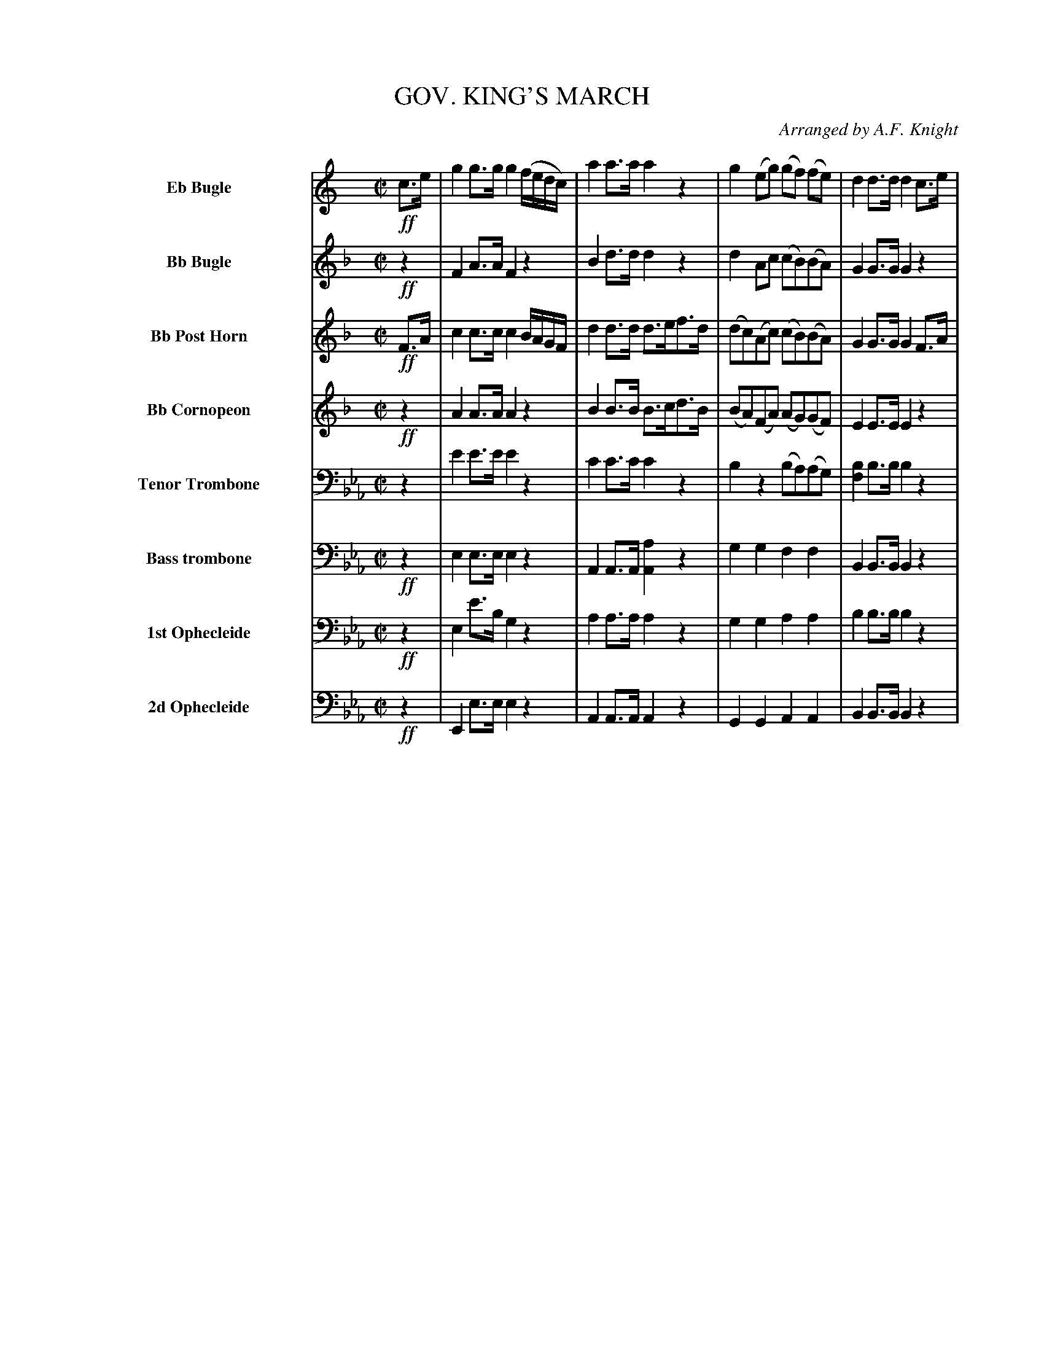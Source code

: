 X: 11401
T: GOV. KING'S MARCH
O: Arranged by A.F. Knight
%R: march
B: Elias Howe "The Musician's Companion" Part 1 1842 p.140
S: http://imslp.org/wiki/The_Musician's_Companion_(Howe,_Elias)
Z: 2015 John Chambers <jc:trillian.mit.edu>
N: The bottom 5 voices have a final fermata, but the top 3 voices don't.
M: C|
L: 1/8
K: Eb
%%indent 70
%%continueall
% - - - - - - - - - - - - - - - - - - - - - - - - -
V: 1 name="Eb Bugle" sname="EbBgl" staves=8
K: C
!ff!c>e |\
g2g>g g2 (f/e/d/c/) | a2a>a a2z2 | g2(eg) (gf) (fe) | d2d>d d2c>e |\
g2g>g g2 (f/e/d/c/) | a2a>a a2z2 | g2eg (gfed) | c2c2 c2 :|
|: GG |\
czz2 dzz2 | cz dz ezz2 |\
fzz2 ezz2 | (d/e/d/c/) (B/c/B/A/) G/A/G/F/ (3(E/D/C/) (3(D/E/F/) |\
G2G>G G2 (F/E/D/C/) | A2A>A ABcA | AGEG GFED | C2c>c c2 :|
% - - - - - - - - - - - - - - - - - - - - - - - - -
V: 2 name="Bb Bugle" sname="BbBgl"
K:  F
!ff!z2 |\
F2A>A F2z2 | B2d>d d2z2 | d2Ac (cB)(BA) | G2G>G G2z2 |\
F2A>A A2z2 | B2d>d d2z2 | dzz2 c2B2 | A2A2 A2 :|
|: z2 |\
f2z2 e2z2 | f2e2 f2z2 | g2z2 f2z2 | e2z2 z2z2 |\
c2c>c c2B/A/G/F/ | d2d>d (defd) | dcAc cBAG | F2f>f f2 :|
% - - - - - - - - - - - - - - - - - - - - - - - - -
V: 3 name="Bb Post Horn" sname="BbPHn"
K: F
!ff!F>A |\
c2c>c c2 B/A/G/F/ | d2d>d d>ef>d | (dc)(Ac) (cB)(BA) | G2G>G G2F>A |\
c2c>c c2 (B/A/G/F/) |d2d>d defd | dcAc cBBG | F2F>F F2 :|
|: z2 |\
zc/c/ cc zc/c/ cc | zc/c/ zc/c/ zc/c/ zc/c/ |\
zc/c/ cc zc/c/ cc | (e/f/e/d/) (c/d/c/B/) (A/B/A/G/) (3(F/E/D/) (3(E/F/G/) |\
A2A>A A2z2 | B2B>B B2z2 | BAFA AGFE | F2A>A A2 :|
% - - - - - - - - - - - - - - - - - - - - - - - - -
V: 4 name="Bb Cornopeon" sname="BbCrn"
K: F
!ff!z2 |\
A2A>A A2z2 | B2B>B B>cd>B | (BA)(FA) (AG)(GF) | E2E>E E2z2 |\
A2A>A A2z2 | B2B>B B>cd>B | BAFA AGFE | F2F>F F2 :|
|: z2 |\
f2z2 e2z2 | f2e2 f2z2 | [g2e2]z2 f2z2 | c2z2 z2z2 |\
A2c>c c2 B/A/G/F/ | B2d>d d2z2 | d2Ac cBAG | A2F>F F2 H:|
% - - - - - - - - - - - - - - - - - - - - - - - - -
V: 5 name="Tenor Trombone" sname="TTbn" clef=bass middle=D
K: Eb
z2 |\
e2e>e e2z2 | c2c>c c2z2 | B2z2 (BA)(AG) | [B2F2]B>B B2z2 |\
B2B>B B2z2 | c2c>c c2z2 | G2A2 B2d2 | e2e2 e2 :|
|: z2 |\
e2z2 d2z2 | e2d2 e2z2 | f2z2 e2z2 | d2z2 z2z2 |\
B2B>B B2z2 | c2c>c c2z2 | z2A2 B2d2 | e2e>e e2 H:|
% - - - - - - - - - - - - - - - - - - - - - - - - -
V: 6 name="Bass trombone" sname="BTbn" clef=bass middle=d
K: Eb
!ff!z2 |\
e2e>e e2z2 | A2A>A [a2A2]z2 | g2g2 f2f2 | B2B>B B2z2 |\
e2e>e e2z2 | A2a>a a2z2 | g2a2 b2B2 | e2e2 e2 :|
|: z2 |\
e2e2 B2B2 | e2B2 B2B2 | c2B2 B2B2 | f2z2 z2z2 |\
e2e>e e2z2 | A2A>A A2z2 | g2a2 b2B2 | e2e>e e2 H:|
% - - - - - - - - - - - - - - - - - - - - - - - - -
V: 7 name="1st Ophecleide" sname="Oph1" clef=bass middle=d
K: Eb
!ff!z2 |\
e2e'>b g2z2 | a2a>a a2z2 | g2g2 a2a2 | b2b>b b2z2 |\
e>e'b>g e2z2 | a2a>a a2z2 | g2a2 b2b2 | e2e2 e2 :|
|: z2 |\
b2z2 b2z2 | b2b2 b2b2 | c'2b2 b2b2 | f2z2 z2z2 |\
e>e'b>g e2z2 | A>af>d A2z2 | G2A2 B2B2 | e2g>g g2 H:|
% - - - - - - - - - - - - - - - - - - - - - - - - -
V: 8 name="2d Ophecleide" sname="Ohp2" clef=bass middle=d
K: Eb
!ff!z2 |\
E2e>e e2z2 | A2A>A A2z2 | G2G2 A2A2 | B2B>B B2z2 |\
E2E>E E2z2 | A2A>A A2z2 | G2A2 B2B2 | e2E2 E2 :|
|: z2 |\
E2E2 B2B2 | E2B2 B2B2 | c2B2 B2B2 | F2z2 z2z2 |\
E2E>E E2z2 | A2A2 A2z2 | G2A2 B2B,2 | E2E2 E2 H:|
% - - - - - - - - - - - - - - - - - - - - - - - - -
